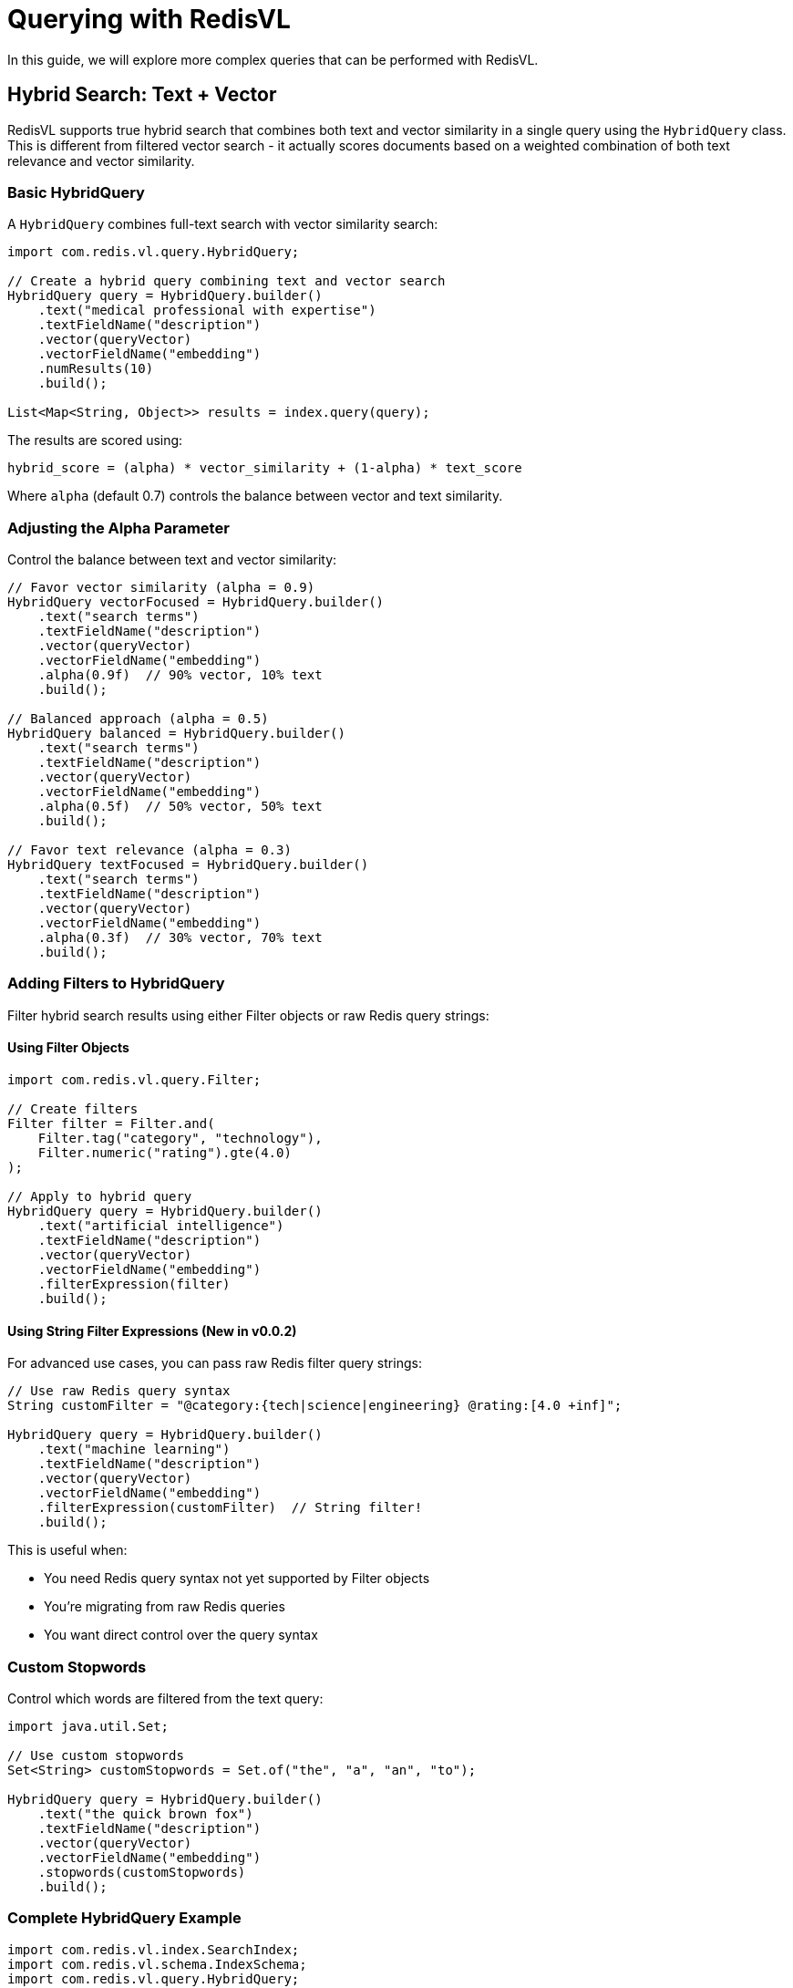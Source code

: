 = Querying with RedisVL
:navtitle: Hybrid Queries

In this guide, we will explore more complex queries that can be performed with RedisVL.

== Hybrid Search: Text + Vector

RedisVL supports true hybrid search that combines both text and vector similarity in a single query using the `HybridQuery` class. This is different from filtered vector search - it actually scores documents based on a weighted combination of both text relevance and vector similarity.

=== Basic HybridQuery

A `HybridQuery` combines full-text search with vector similarity search:

[source,java]
----
import com.redis.vl.query.HybridQuery;

// Create a hybrid query combining text and vector search
HybridQuery query = HybridQuery.builder()
    .text("medical professional with expertise")
    .textFieldName("description")
    .vector(queryVector)
    .vectorFieldName("embedding")
    .numResults(10)
    .build();

List<Map<String, Object>> results = index.query(query);
----

The results are scored using:
```
hybrid_score = (alpha) * vector_similarity + (1-alpha) * text_score
```

Where `alpha` (default 0.7) controls the balance between vector and text similarity.

=== Adjusting the Alpha Parameter

Control the balance between text and vector similarity:

[source,java]
----
// Favor vector similarity (alpha = 0.9)
HybridQuery vectorFocused = HybridQuery.builder()
    .text("search terms")
    .textFieldName("description")
    .vector(queryVector)
    .vectorFieldName("embedding")
    .alpha(0.9f)  // 90% vector, 10% text
    .build();

// Balanced approach (alpha = 0.5)
HybridQuery balanced = HybridQuery.builder()
    .text("search terms")
    .textFieldName("description")
    .vector(queryVector)
    .vectorFieldName("embedding")
    .alpha(0.5f)  // 50% vector, 50% text
    .build();

// Favor text relevance (alpha = 0.3)
HybridQuery textFocused = HybridQuery.builder()
    .text("search terms")
    .textFieldName("description")
    .vector(queryVector)
    .vectorFieldName("embedding")
    .alpha(0.3f)  // 30% vector, 70% text
    .build();
----

=== Adding Filters to HybridQuery

Filter hybrid search results using either Filter objects or raw Redis query strings:

==== Using Filter Objects

[source,java]
----
import com.redis.vl.query.Filter;

// Create filters
Filter filter = Filter.and(
    Filter.tag("category", "technology"),
    Filter.numeric("rating").gte(4.0)
);

// Apply to hybrid query
HybridQuery query = HybridQuery.builder()
    .text("artificial intelligence")
    .textFieldName("description")
    .vector(queryVector)
    .vectorFieldName("embedding")
    .filterExpression(filter)
    .build();
----

==== Using String Filter Expressions (New in v0.0.2)

For advanced use cases, you can pass raw Redis filter query strings:

[source,java]
----
// Use raw Redis query syntax
String customFilter = "@category:{tech|science|engineering} @rating:[4.0 +inf]";

HybridQuery query = HybridQuery.builder()
    .text("machine learning")
    .textFieldName("description")
    .vector(queryVector)
    .vectorFieldName("embedding")
    .filterExpression(customFilter)  // String filter!
    .build();
----

This is useful when:

* You need Redis query syntax not yet supported by Filter objects
* You're migrating from raw Redis queries
* You want direct control over the query syntax

=== Custom Stopwords

Control which words are filtered from the text query:

[source,java]
----
import java.util.Set;

// Use custom stopwords
Set<String> customStopwords = Set.of("the", "a", "an", "to");

HybridQuery query = HybridQuery.builder()
    .text("the quick brown fox")
    .textFieldName("description")
    .vector(queryVector)
    .vectorFieldName("embedding")
    .stopwords(customStopwords)
    .build();
----

=== Complete HybridQuery Example

[source,java]
----
import com.redis.vl.index.SearchIndex;
import com.redis.vl.schema.IndexSchema;
import com.redis.vl.query.HybridQuery;
import com.redis.vl.query.Filter;

// Define schema with text and vector fields
String schemaYaml = """
    version: '0.1.0'
    index:
      name: articles-index
      prefix: article
      storage_type: hash
    fields:
      - name: title
        type: text
      - name: content
        type: text
      - name: category
        type: tag
      - name: rating
        type: numeric
      - name: embedding
        type: vector
        attrs:
          dims: 384
          distance_metric: cosine
          algorithm: flat
          datatype: float32
    """;

IndexSchema schema = IndexSchema.fromYaml(schemaYaml);
SearchIndex index = new SearchIndex(schema, jedis);
index.create(true);

// Perform hybrid search with filter
Filter filter = Filter.and(
    Filter.tag("category", "technology"),
    Filter.numeric("rating").gte(4.0)
);

HybridQuery query = HybridQuery.builder()
    .text("machine learning artificial intelligence")
    .textFieldName("content")
    .vector(queryVector)  // Your embedding vector
    .vectorFieldName("embedding")
    .filterExpression(filter)
    .alpha(0.7f)  // 70% vector, 30% text
    .numResults(10)
    .returnFields(List.of("title", "category", "rating"))
    .build();

List<Map<String, Object>> results = index.query(query);

// Results are sorted by hybrid_score (descending)
for (Map<String, Object> result : results) {
    System.out.println("Title: " + result.get("title"));
    System.out.println("Score: " + result.get("hybrid_score"));
    System.out.println("---");
}
----

== Filtered Vector Search

Filtered vector search is different from hybrid search - it applies filters before or after vector search, but doesn't combine text and vector scoring. For filtered vector queries, see <<Pre-Filtering vs Post-Filtering>>.

== Filter Types

RedisVL supports several filter types corresponding to Redis field types:

=== Tag Filters

Tag filters are filters that are applied to tag fields. These are fields that are not tokenized and are used to store a single categorical value:

[source,java]
----
import com.redis.vl.query.Filter;

// Match a single tag (use $.field for JSON storage)
Filter colorFilter = Filter.tag("$.color", "red");

// Match one of multiple tags
Filter categoryFilter = Filter.tag("$.category", "electronics", "computers", "phones");
----

=== Numeric Filters

Numeric filters are filters that are applied to numeric fields and can be used to isolate a range of values for a given field:

[source,java]
----
// Between two values (inclusive) - use $.field for JSON storage
Filter priceFilter = Filter.numeric("$.price").between(10.0, 100.0);

// Greater than
Filter ageFilter = Filter.numeric("$.age").gt(18);

// Less than
Filter scoreFilter = Filter.numeric("$.score").lt(100);

// Greater than or equal
Filter ratingFilter = Filter.numeric("$.rating").gte(4.0);

// Less than or equal
Filter maxFilter = Filter.numeric("$.max_value").lte(1000);

// Equal to
Filter exactFilter = Filter.numeric("$.quantity").eq(5);
----

=== Text Filters

Text filters are filters that are applied to text fields. These filters are applied to the entire text field. For example, if you have a text field that contains the text "The quick brown fox jumps over the lazy dog", a text filter of "quick" will match this text field:

[source,java]
----
// Full-text search (matches words) - use $.field for JSON storage
Filter descFilter = Filter.text("$.description", "redis vector");

// Exact phrase (use quotes)
Filter exactPhrase = Filter.text("$.content", "\"exact phrase here\"");
----

=== Combining Filters

Combine multiple filters using boolean logic:

[source,java]
----
// AND - all conditions must be true
Filter andFilter = Filter.and(
    Filter.tag("$.status", "active"),
    Filter.numeric("$.age").between(18, 65)
);

// OR - at least one condition must be true
Filter orFilter = Filter.or(
    Filter.tag("$.category", "electronics"),
    Filter.tag("$.category", "computers")
);

// NOT - negate a condition
Filter notFilter = Filter.not(
    Filter.tag("$.status", "deleted")
);

// Complex combinations
Filter complexFilter = Filter.and(
    Filter.or(
        Filter.tag("$.type", "premium"),
        Filter.numeric("$.score").gte(80)
    ),
    Filter.not(Filter.tag("$.status", "expired"))
);
----

== Pre-Filtering vs Post-Filtering

=== Pre-Filtering (Recommended)

Pre-filtering applies filters *before* the vector search. This is more efficient as it reduces the search space:

[source,java]
----
import com.redis.vl.query.VectorQuery;

Filter filter = Filter.and(
    Filter.tag("$.category", "electronics"),
    Filter.numeric("$.price").between(100, 1000)
);

VectorQuery query = VectorQuery.builder()
    .vector(queryVector)
    .field("embedding")
    .numResults(10)
    .withPreFilter(filter.build())  // Apply before vector search
    .build();

List<Map<String, Object>> results = index.query(query);
----

=== Post-Filtering

Post-filtering applies filters *after* the vector search. Use this when you want to find similar items first, then filter the results:

[source,java]
----
VectorQuery query = VectorQuery.builder()
    .vector(queryVector)
    .field("embedding")
    .numResults(100)  // Get more results initially
    .build();

// Get results
List<Map<String, Object>> results = index.query(query);

// Apply filter in application code
results = results.stream()
    .filter(doc -> {
        String category = (String) doc.get("$.category");
        double price = ((Number) doc.get("$.price")).doubleValue();
        return "electronics".equals(category) && price >= 100 && price <= 1000;
    })
    .limit(10)
    .collect(Collectors.toList());
----

IMPORTANT: Pre-filtering is generally more efficient as it leverages Redis's indexing capabilities.

== Complete Example: Product Search

Here's a complete example of a product search with hybrid queries:

[source,java]
----
import com.redis.vl.index.SearchIndex;
import com.redis.vl.schema.IndexSchema;
import com.redis.vl.query.VectorQuery;
import com.redis.vl.query.Filter;
import redis.clients.jedis.UnifiedJedis;

public class HybridQueryExample {
    public static void main(String[] args) {
        // Connect to Redis
        UnifiedJedis jedis = new UnifiedJedis("redis://localhost:6379");

        // Define schema
        Map<String, Object> schema = Map.of(
            "index", Map.of(
                "name", "products",
                "prefix", "product",
                "storage_type", "json"
            ),
            "fields", List.of(
                Map.of("name", "name", "type", "text"),
                Map.of("name", "category", "type", "tag"),
                Map.of("name", "price", "type", "numeric"),
                Map.of("name", "rating", "type", "numeric"),
                Map.of("name", "in_stock", "type", "tag"),
                Map.of(
                    "name", "description_embedding",
                    "type", "vector",
                    "attrs", Map.of(
                        "dims", 384,
                        "distance_metric", "cosine",
                        "algorithm", "flat",
                        "datatype", "float32"
                    )
                )
            )
        );

        // Create index
        SearchIndex index = new SearchIndex(new IndexSchema(schema), jedis);
        index.create(true);

        // Load sample products
        List<Map<String, Object>> products = List.of(
            Map.of(
                "name", "Laptop",
                "category", "electronics",
                "price", 899.99,
                "rating", 4.5,
                "in_stock", "yes",
                "description_embedding", generateEmbedding("high performance laptop")
            ),
            Map.of(
                "name", "Mouse",
                "category", "electronics",
                "price", 29.99,
                "rating", 4.2,
                "in_stock", "yes",
                "description_embedding", generateEmbedding("wireless mouse")
            ),
            Map.of(
                "name", "Desk",
                "category", "furniture",
                "price", 399.99,
                "rating", 4.7,
                "in_stock", "no",
                "description_embedding", generateEmbedding("standing desk")
            )
        );

        index.load(products);

        // Example 1: Find electronics under $100 with good ratings
        Filter filter1 = Filter.and(
            Filter.tag("$.category", "electronics"),
            Filter.numeric("$.price").lt(100),
            Filter.numeric("$.rating").gte(4.0),
            Filter.tag("$.in_stock", "yes")
        );

        float[] queryVector = generateEmbedding("computer accessories");

        VectorQuery query1 = VectorQuery.builder()
            .vector(queryVector)
            .field("description_embedding")
            .numResults(10)
            .withPreFilter(filter1.build())
            .returnFields("name", "category", "price", "rating")
            .build();

        List<Map<String, Object>> results1 = index.query(query1);
        System.out.println("Affordable electronics in stock:");
        results1.forEach(System.out::println);

        // Example 2: Find any highly-rated products
        Filter filter2 = Filter.and(
            Filter.numeric("$.rating").gte(4.5),
            Filter.tag("$.in_stock", "yes")
        );

        VectorQuery query2 = VectorQuery.builder()
            .vector(queryVector)
            .field("description_embedding")
            .numResults(5)
            .withPreFilter(filter2.build())
            .returnFields("name", "category", "price", "rating")
            .build();

        List<Map<String, Object>> results2 = index.query(query2);
        System.out.println("\nTop rated products:");
        results2.forEach(System.out::println);

        // Clean up
        jedis.close();
    }

    private static float[] generateEmbedding(String text) {
        // In a real application, use an embedding model
        // For demo purposes, return a random vector
        float[] embedding = new float[384];
        for (int i = 0; i < embedding.length; i++) {
            embedding[i] = (float) Math.random();
        }
        return embedding;
    }
}
----

== Range Queries

Perform range queries on numeric fields:

[source,java]
----
// Find products in a price range
Filter priceRange = Filter.numeric("$.price").between(50, 200);

// Find products with rating above threshold
Filter highRated = Filter.numeric("$.rating").gt(4.0);

// Combine ranges
Filter rangeFilter = Filter.and(
    Filter.numeric("$.price").between(50, 500),
    Filter.numeric("$.rating").gte(4.0),
    Filter.numeric("$.discount_percent").lte(30)
);
----

== Multi-Value Tag Filters

Search for items matching multiple tags:

[source,java]
----
// Match any of the specified categories
Filter categoryFilter = Filter.tag("$.category", "electronics", "computers", "phones");

// Match any of the specified colors
Filter colorFilter = Filter.tag("$.color", "red", "blue", "green");

// Combine with other filters
Filter multiFilter = Filter.and(
    categoryFilter,
    colorFilter,
    Filter.tag("$.in_stock", "yes")
);
----

== Tips for Effective Hybrid Queries

. *Use Pre-Filtering* - More efficient than post-filtering
. *Index Your Filters* - Make sure filtered fields are indexed in your schema
. *Balance Specificity* - Too many filters may return no results
. *Test Different Combinations* - Experiment with AND/OR combinations
. *Monitor Performance* - Use `index.info()` to check index statistics

== Next Steps

* xref:llmcache.adoc[LLM Cache] - Learn about semantic caching
* xref:vectorizers.adoc[Vectorizers] - Generate embeddings for your queries
* xref:hash-vs-json.adoc[Hash vs JSON] - Choose the right storage type
